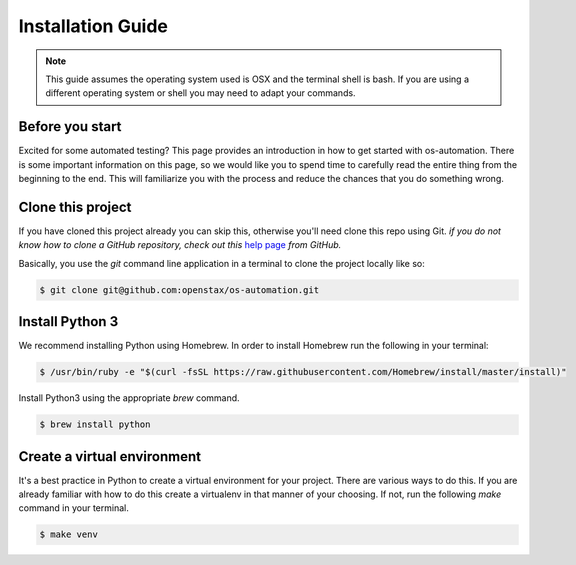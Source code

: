 .. _installation:

Installation Guide
==================

.. note::
   This guide assumes the operating system used is OSX and the terminal shell is
   bash. If you are using a different operating system or shell you may need to
   adapt your commands.

Before you start
----------------

Excited for some automated testing? This page provides an introduction in how
to get started with os-automation. There is some important information on this
page, so we would like you to spend time to carefully read the entire thing from
the beginning to the end. This will familiarize you with the process and reduce
the chances that you do something wrong.

Clone this project
------------------

If you have cloned this project already you can skip this, otherwise you'll need
clone this repo using Git. *if you do not know how to clone a GitHub repository,
check out this* `help page <https://help.github.com/articles/cloning-a-repository/>`_
*from GitHub.*

Basically, you use the `git` command line application in a terminal to clone the
project locally like so:

.. code-block:: bash

    $ git clone git@github.com:openstax/os-automation.git

Install Python 3
------------

We recommend installing Python using Homebrew. In order to install Homebrew run
the following in your terminal:

.. code-block:: bash

    $ /usr/bin/ruby -e "$(curl -fsSL https://raw.githubusercontent.com/Homebrew/install/master/install)"



Install Python3 using the appropriate `brew` command.

.. code-block:: bash

    $ brew install python

Create a virtual environment
----------------------------

It's a best practice in Python to create a virtual environment for your project.
There are various ways to do this. If you are already familiar with how to do
this create a virtualenv in that manner of your choosing. If not, run the
following `make` command in your terminal.

.. code-block:: bash

    $ make venv

.. seealso::
   One of the practices of the `Twelve-Factor App <https://12factor.net/dependencies>`_
   is proper dependency management. According to the 3rd factor,

       "A twelve-factor app never relies on implicit existence of system-wide packages."

